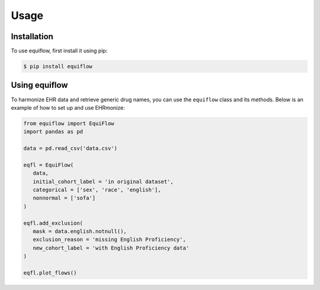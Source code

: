 Usage
=====

.. _installation:

Installation
------------

To use equiflow, first install it using pip:

.. code-block:: console

   $ pip install equiflow

Using equiflow
---------------

To harmonize EHR data and retrieve generic drug names, you can use the ``equiflow`` class and its methods.
Below is an example of how to set up and use EHRmonize:

.. code-block:: python

   from equiflow import EquiFlow
   import pandas as pd

   data = pd.read_csv('data.csv')

   eqfl = EquiFlow(
      data,
      initial_cohort_label = 'in original dataset',
      categorical = ['sex', 'race', 'english'],
      nonnormal = ['sofa']
   )

   eqfl.add_exclusion(
      mask = data.english.notnull(),
      exclusion_reason = 'missing English Proficiency',
      new_cohort_label = 'with English Proficiency data'
   )

   eqfl.plot_flows()